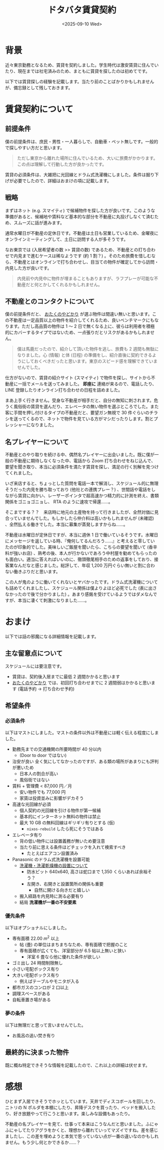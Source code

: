 #+TITLE: ドタバタ賃貸契約
#+DATE: <2025-09-10 Wed>
#+FILETAGS: :misc:

* 背景

近々東京勤務となるため、賃貸を契約しました。学生時代は激安賃貸に住んでいたり、現在までは社宅済みのため、まともに賃貸を探したのは初めてです。

以下では賃貸探しの経験を記載します。当たり前のことばかりかもしれませんが、備忘録として残しておきます。

* 賃貸契約について

** 前提条件

僕の前提条件は、庶民・男性・一人暮らしで、自動車・ペット無しです。一般的で探しやすい方だと思います。

#+BEGIN_QUOTE
ただし東京から離れた場所に住んでいるため、大いに旅費がかかります。この点は理解して行動した方が良かったです。
#+END_QUOTE

賃貸の必須条件は、大雑把に光回線とドラム式洗濯機にしました。条件は掘り下げが必要でしたので、詳細はおまけの項に記載します。

** 戦略

まずはネット (e.g. スマイティ) で候補物件を探した方が良いです。このような準備があると、候補地や賃料など基本的な部分を不動産に丸投げしなくて済むため、スムーズに話が進みます。

通常水曜日が不動産の定休日です。不動産は土日も営業しているため、金曜夜にオンラインミーティングして、土日に訪問する人が多そうです。

なお東京では (入居希望者の数 >> 賃貸の数) であるため、不動産との打ち合わせで内見まで進むケースは稀なようです (約 1 割？) 。そのため旅費を惜しむなら、不動産とはオンラインで打ち合わせし、目当ての物件が確定してから訪問・内見した方が良いです。

#+BEGIN_QUOTE
内見前や内見中に物件が埋まることもありますが、ラフプレーが可能な不動産だと何とかしてくれるかもしれません。
#+END_QUOTE

** 不動産とのコンタクトについて

僕の前提条件だと、 [[https://otayado.com/][おたくのやどかり]] が選ぶ物件は間違い無いと思います。この不動産は一定品質以上の物件を紹介してくれるため、良いベンチマークにもなります。ただし高品質の物件は 1 〜 2 日で無くなる上に、彼らは利用者を積極的にカバーするタイプではないため、一点張りだとリスクがあるかもしれません。

#+BEGIN_QUOTE
僕は馬鹿だったので、紹介して頂いた物件を逃し、旅費も 2 週間も無駄になりました。心 (情報) と体 (日程) の準備をし、紹介直後に契約できるようにしておくべきだったと思います。東京のスピード感を理解できていませんでした。
#+END_QUOTE

仕方がないので、賃貸の紹介サイト (スマイティ) で物件を探し、サイトから不動産に一括でメールを送ってみました。 *即座に* 連絡が来るので、電話したり、 LINE 登録したりオンライン打ち合わせの日程を詰めました。

まあ上手く行きません。受身な不動産が相手だと、自分の無知に刺されます。危うく風俗街の賃貸を選んだり、エレベータの無い物件を選ぶところでした。また客に手間を押し付けるタイプの不動産だと、要望ガン無視で 30 件ぐらいのチラシを送ってくるので、ネットで物件を見ている方がマシだったりします。割とプレッシャーになりました。

** 名プレイヤーについて

不動産とのやり取りを続ける中、偶然名プレイヤーに出会いました。既に僕が一般の不動産に期待しなくなった中、電話から Zoom 打ち合わせをねじ込んで、要望を聞き取り、本当に必須条件を満たす賃貸を探し、満足の行く別解を見つけてくれました。

いざ来店すると、ちょっとした質問を電話一本で解消し、スケジュール的に無理そうだった内見を勝ち取っており (他社との連携プレー？) 、世間話や電話をしながら賃貸に向かい、レーザーポインタで超高速かつ精力的に計測を終え、書類関係をゴニョゴニョし、 RTA のように速攻で帰還……。

そこまでする？？　来店時に地元の土産物を持って行きましたが、全然対価に見合っていませんでした。もしかしたら仲介料は高いかもしれませんが (未確認) 、全然払える働きでした。本当に募集が蒸発しますからね……。

不動産は水曜日が定休日ですが、本当に週休 1 日で働いているそうです。水曜日にメッセージを返している時、『俺何してるんだろう……』と考えると零していたのが印象的でした。美味しいご飯屋を聞いたら、こちらの要望を聞いて (香辛料が強いお店) 、熟考の後、本人が行かないであろう中村屋を勧めてもらったのも面白い。適当に答えればいいのに、徹頭徹尾相手のための返事をしており、接客業なんだなと感じました。総評して、年収 1,200 万円ぐらい無いと割に合わない働きぶりだと思います。

この人が鬼のように働いてくれないとヤバかったです。ドラム式洗濯機についても詰めてくれましたし、スケジュール関係は僕よりよほど必死でした (表に出さなかったので後で分かりました) 。あまり感銘を受けているようではダメなんですが、本当に凄くて刺激になりました……。

* おまけ

以下では話の邪魔になる詳細情報を記載します。

** 主な留意点について

スケジュールには要注意です。

- 賃貸は、契約後入居までに最低 2 週間かかると思います
- [[https://otayado.com/][おたくのやどかり]] では、初回打ち合わせまでに 2 週間弱はかかると思います (電話予約 → 打ち合わせ予約)

** 希望条件

*** 必須条件

以下はマストにしました。マストの条件以外は不動産には軽く伝える程度にしました。

- 勤務先までの交通機関の所要時間が 40 分以内
  - (Door to door ではない)
- 治安が良い
  全く気にしてなかったのですが、ある類の場所があまりにも評判が悪いため
  - 日本人の割合が高い
  - 風俗街ではない
- 賃料 + 管理費 < 87,000 円／月
  - 安い物件でも 77,000 円
  - 家賃は投資並みに影響がデカそう
- 高速な光回線が必須
  - 個人契約の光回線を引ける物件が第一候補
  - 基本的にインターネット無料の物件は禁止
  - 最大 10 GB の無料回線はギリギリ有りとする (仮)
    - =nixos-rebuild= したら死にそうではある
- エレベータ有り
  - 背の低い物件には設置義務が無いため要注意
  - 当たり前に思える条件ほどチェックを入れて検索すべき
    - たとえばエアコン設置済み
- Panasonic のドラム式洗濯機を設置可能
  - [[https://panasonic.jp/wash/check.html][洗濯機・洗濯乾燥機の設置について]]
    - 防水ピット 640x640, 高さは蛇口まで 1,350 くらいあれば余裕そう？
    - 左開き、右開きと設置箇所の関係も重要
      - 自然に開ける向きだと嬉しい
  - 搬入経路を内見時に測る必要有り
  - 結局 *洗濯機が一番の不安要素*

*** 優先条件

以下はオプショナルにしました。

- 専有面積 $22.00 \ m^2$ 以上
  - 帖 (畳) の単位はまちまちなため、専有面積で把握のこと
  - 専有面積が広くても、洋室部分が 6.5 帖以上無いと狭い
    - 洋室 6 畳なら他に優れた条件が欲しい
- ゴミ出し 24 時間制限無し
- 小さい宅配ボックス有り
- 大きい宅配ボックス有り
  - 例えばテーブルやモニタが入る
- 都市ガスのコンロが 2 口以上
- 調理スペースがある
- 自転車置き場がある

*** 夢の条件

以下は無理だと思って言いませんでした。

- お風呂の追い焚き有り

** 最終的に決まった物件

既に概ね特定できそうな情報を記載したので、これ以上の詳細は伏せます。

* 感想

ひとまず入居できそうでホッとしています。天井でディスコボールを回したり、ニトリの N ポルダを本棚にしたり、昇降デスクを買ったり、ベッドを搬入したり、好き放題やって行こうと思います。楽しみな設備もあったり。

不動産の名プレイヤーを見て、仕事って本来はこうなんだと思いました。ふにゃふにゃしてたりアグラをかくと、理想から離れていってマズイですね。差を感じましたし、この差を埋めようと本気で思っていない点が一番の違いなのかもしれません。もう少し何とかできるか……？

